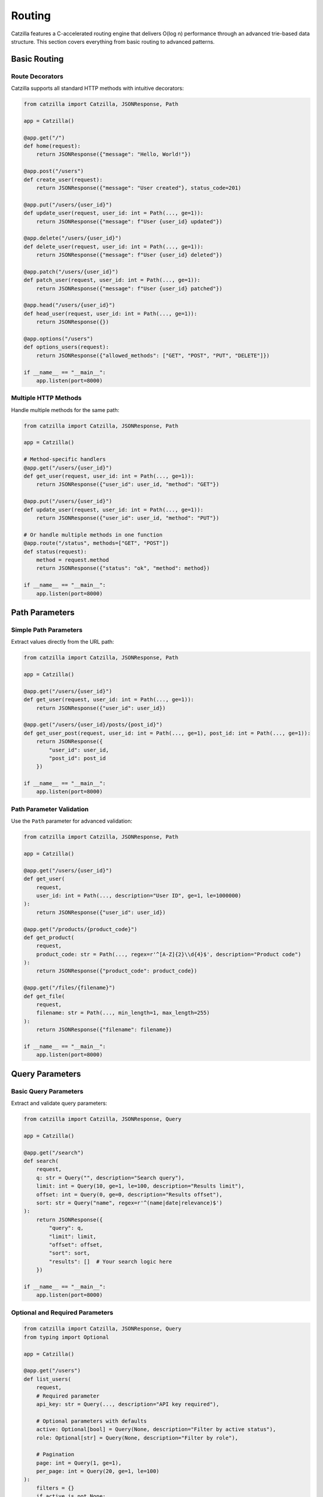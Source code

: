 Routing
=======

Catzilla features a C-accelerated routing engine that delivers O(log n) performance through an advanced trie-based data structure. This section covers everything from basic routing to advanced patterns.

Basic Routing
-------------

Route Decorators
~~~~~~~~~~~~~~~~

Catzilla supports all standard HTTP methods with intuitive decorators:

.. code-block:: python

   from catzilla import Catzilla, JSONResponse, Path

   app = Catzilla()

   @app.get("/")
   def home(request):
       return JSONResponse({"message": "Hello, World!"})

   @app.post("/users")
   def create_user(request):
       return JSONResponse({"message": "User created"}, status_code=201)

   @app.put("/users/{user_id}")
   def update_user(request, user_id: int = Path(..., ge=1)):
       return JSONResponse({"message": f"User {user_id} updated"})

   @app.delete("/users/{user_id}")
   def delete_user(request, user_id: int = Path(..., ge=1)):
       return JSONResponse({"message": f"User {user_id} deleted"})

   @app.patch("/users/{user_id}")
   def patch_user(request, user_id: int = Path(..., ge=1)):
       return JSONResponse({"message": f"User {user_id} patched"})

   @app.head("/users/{user_id}")
   def head_user(request, user_id: int = Path(..., ge=1)):
       return JSONResponse({})

   @app.options("/users")
   def options_users(request):
       return JSONResponse({"allowed_methods": ["GET", "POST", "PUT", "DELETE"]})

   if __name__ == "__main__":
       app.listen(port=8000)

Multiple HTTP Methods
~~~~~~~~~~~~~~~~~~~~~

Handle multiple methods for the same path:

.. code-block:: python

   from catzilla import Catzilla, JSONResponse, Path

   app = Catzilla()

   # Method-specific handlers
   @app.get("/users/{user_id}")
   def get_user(request, user_id: int = Path(..., ge=1)):
       return JSONResponse({"user_id": user_id, "method": "GET"})

   @app.put("/users/{user_id}")
   def update_user(request, user_id: int = Path(..., ge=1)):
       return JSONResponse({"user_id": user_id, "method": "PUT"})

   # Or handle multiple methods in one function
   @app.route("/status", methods=["GET", "POST"])
   def status(request):
       method = request.method
       return JSONResponse({"status": "ok", "method": method})

   if __name__ == "__main__":
       app.listen(port=8000)

Path Parameters
---------------

Simple Path Parameters
~~~~~~~~~~~~~~~~~~~~~~

Extract values directly from the URL path:

.. code-block:: python

   from catzilla import Catzilla, JSONResponse, Path

   app = Catzilla()

   @app.get("/users/{user_id}")
   def get_user(request, user_id: int = Path(..., ge=1)):
       return JSONResponse({"user_id": user_id})

   @app.get("/users/{user_id}/posts/{post_id}")
   def get_user_post(request, user_id: int = Path(..., ge=1), post_id: int = Path(..., ge=1)):
       return JSONResponse({
           "user_id": user_id,
           "post_id": post_id
       })

   if __name__ == "__main__":
       app.listen(port=8000)

Path Parameter Validation
~~~~~~~~~~~~~~~~~~~~~~~~~

Use the ``Path`` parameter for advanced validation:

.. code-block:: python

   from catzilla import Catzilla, JSONResponse, Path

   app = Catzilla()

   @app.get("/users/{user_id}")
   def get_user(
       request,
       user_id: int = Path(..., description="User ID", ge=1, le=1000000)
   ):
       return JSONResponse({"user_id": user_id})

   @app.get("/products/{product_code}")
   def get_product(
       request,
       product_code: str = Path(..., regex=r'^[A-Z]{2}\\d{4}$', description="Product code")
   ):
       return JSONResponse({"product_code": product_code})

   @app.get("/files/{filename}")
   def get_file(
       request,
       filename: str = Path(..., min_length=1, max_length=255)
   ):
       return JSONResponse({"filename": filename})

   if __name__ == "__main__":
       app.listen(port=8000)

Query Parameters
----------------

Basic Query Parameters
~~~~~~~~~~~~~~~~~~~~~~

Extract and validate query parameters:

.. code-block:: python

   from catzilla import Catzilla, JSONResponse, Query

   app = Catzilla()

   @app.get("/search")
   def search(
       request,
       q: str = Query("", description="Search query"),
       limit: int = Query(10, ge=1, le=100, description="Results limit"),
       offset: int = Query(0, ge=0, description="Results offset"),
       sort: str = Query("name", regex=r'^(name|date|relevance)$')
   ):
       return JSONResponse({
           "query": q,
           "limit": limit,
           "offset": offset,
           "sort": sort,
           "results": []  # Your search logic here
       })

   if __name__ == "__main__":
       app.listen(port=8000)

Optional and Required Parameters
~~~~~~~~~~~~~~~~~~~~~~~~~~~~~~~~~~

.. code-block:: python

   from catzilla import Catzilla, JSONResponse, Query
   from typing import Optional

   app = Catzilla()

   @app.get("/users")
   def list_users(
       request,
       # Required parameter
       api_key: str = Query(..., description="API key required"),

       # Optional parameters with defaults
       active: Optional[bool] = Query(None, description="Filter by active status"),
       role: Optional[str] = Query(None, description="Filter by role"),

       # Pagination
       page: int = Query(1, ge=1),
       per_page: int = Query(20, ge=1, le=100)
   ):
       filters = {}
       if active is not None:
           filters["active"] = active
       if role is not None:
           filters["role"] = role

       return JSONResponse({
           "filters": filters,
           "pagination": {"page": page, "per_page": per_page}
       })

   if __name__ == "__main__":
       app.listen(port=8000)

Headers and Form Data
---------------------

Header Parameters
~~~~~~~~~~~~~~~~~

Extract and validate HTTP headers:

.. code-block:: python

   from catzilla import Catzilla, JSONResponse, Header

   app = Catzilla()

   @app.get("/protected")
   def protected_endpoint(
       request,
       authorization: str = Header(..., description="Authorization header"),
       user_agent: str = Header(None, alias="User-Agent"),
       content_type: str = Header("application/json", alias="Content-Type")
   ):
       return JSONResponse({
           "auth": authorization,
           "user_agent": user_agent,
           "content_type": content_type
       })

   if __name__ == "__main__":
       app.listen(port=8000)

Form Data
~~~~~~~~~

Handle form submissions:

.. code-block:: python

   from catzilla import Catzilla, JSONResponse, Form

   app = Catzilla()

   @app.post("/contact")
   def contact_form(
       request,
       name: str = Form(..., min_length=2, max_length=100),
       email: str = Form(..., regex=r'^[^@]+@[^@]+\.[^@]+$'),
       message: str = Form(..., min_length=10, max_length=1000),
       subscribe: bool = Form(False)
   ):
       return JSONResponse({
           "message": "Form submitted successfully",
           "data": {
               "name": name,
               "email": email,
               "message": message,
               "subscribe": subscribe
           }
       }, status_code=201)

   if __name__ == "__main__":
       app.listen(port=8000)

Router Groups
-------------

Catzilla's router groups allow you to organize routes hierarchically with shared prefixes and middleware.

Basic Router Groups
~~~~~~~~~~~~~~~~~~~

.. code-block:: python

   from catzilla import Catzilla, RouterGroup, JSONResponse, Query

   app = Catzilla()

   # Create API version groups
   api_v1 = RouterGroup(prefix="/api/v1")
   api_v2 = RouterGroup(prefix="/api/v2")

   # V1 endpoints
   @api_v1.get("/users")
   def list_users_v1(request):
       return JSONResponse({
           "users": ["user1", "user2"],
           "version": "v1"
       })

   @api_v1.get("/users/{user_id}")
   def get_user_v1(request, user_id: int = Path(..., ge=1)):
       return JSONResponse({
           "user_id": user_id,
           "version": "v1"
       })

   # V2 endpoints with enhanced features
   @api_v2.get("/users")
   def list_users_v2(
       request,
       page: int = Query(1, ge=1),
       limit: int = Query(10, ge=1, le=100)
   ):
       return JSONResponse({
           "users": [f"user{i}" for i in range((page-1)*limit + 1, page*limit + 1)],
           "version": "v2",
           "pagination": {"page": page, "limit": limit}
       })

   # Register router groups with the main app
   app.include_routes(api_v1)
   app.include_routes(api_v2)

   if __name__ == "__main__":
       app.listen(port=8000)

Nested Router Groups
~~~~~~~~~~~~~~~~~~~~

Create hierarchical route structures:

.. code-block:: python

   from catzilla import Catzilla, RouterGroup, JSONResponse, Path

   app = Catzilla()

   # Admin section
   admin = RouterGroup(prefix="/admin")
   admin_users = RouterGroup(prefix="/users")
   admin_reports = RouterGroup(prefix="/reports")

   # Admin user management
   @admin_users.get("/")
   def admin_list_users(request):
       return JSONResponse({"admin": True, "users": []})

   @admin_users.post("/")
   def admin_create_user(request):
       return JSONResponse({"admin": True, "message": "User created"})

   @admin_users.delete("/{user_id}")
   def admin_delete_user(request, user_id: int = Path(..., ge=1)):
       return JSONResponse({"admin": True, "deleted_user": user_id})

   # Admin reports
   @admin_reports.get("/daily")
   def daily_report(request):
       return JSONResponse({"report": "daily", "admin": True})

   @admin_reports.get("/monthly")
   def monthly_report(request):
       return JSONResponse({"report": "monthly", "admin": True})

   # Mount nested groups
   admin.include_routes(admin_users)  # /admin/users/*
   admin.include_routes(admin_reports)  # /admin/reports/*
   app.include_routes(admin)

   if __name__ == "__main__":
       app.listen(port=8000)

Group-Level Middleware
~~~~~~~~~~~~~~~~~~~~~~

Apply middleware to entire router groups:

.. code-block:: python

   from catzilla import Catzilla, RouterGroup, JSONResponse

   app = Catzilla()

   # Authentication middleware function
   def auth_middleware(request):
       """Per-route authentication middleware"""
       auth_header = request.headers.get("Authorization")
       if not auth_header or not auth_header.startswith("Bearer "):
           return JSONResponse({"error": "Authentication required"}, status_code=401)

       # Validate token here
       token = auth_header[7:]  # Remove "Bearer "
       if token == "invalid":
           return JSONResponse({"error": "Invalid token"}, status_code=401)

       # Add user info to request context
       if not hasattr(request, 'context'):
           request.context = {}
       request.context['user'] = {"id": "user123", "token": token}

       return None  # Continue to route handler

   def api_middleware(request):
       """API-specific middleware"""
       if not hasattr(request, 'context'):
           request.context = {}
       request.context['api_version'] = 'v1'
       return None

   # Create protected router group with group-level middleware
   protected = RouterGroup(prefix="/protected", middleware=[auth_middleware])

   # Create API router group with multiple middleware
   api = RouterGroup(prefix="/api", middleware=[api_middleware, auth_middleware])

   # All routes in protected group automatically get auth_middleware
   @protected.get("/profile")
   def get_profile(request):
       user = getattr(request, 'context', {}).get('user', {})
       return JSONResponse({"profile": "user profile data", "user": user})

   @protected.post("/settings")
   def update_settings(request):
       user = getattr(request, 'context', {}).get('user', {})
       return JSONResponse({"message": "Settings updated", "user": user})

   # API routes get both api_middleware and auth_middleware
   @api.get("/data")
   def get_api_data(request):
       user = getattr(request, 'context', {}).get('user', {})
       api_version = getattr(request, 'context', {}).get('api_version')
       return JSONResponse({"data": "api data", "user": user, "version": api_version})

   # Combine group middleware with per-route middleware
   @api.get("/special", middleware=[rate_limit_middleware])
   def special_endpoint(request):
       # This route runs: api_middleware + auth_middleware + rate_limit_middleware
       return JSONResponse({"message": "Special API endpoint"})

   app.include_routes(protected)
   app.include_routes(api)

   if __name__ == "__main__":
       app.listen(port=8000)

Advanced Routing Patterns
--------------------------

Route Priorities
~~~~~~~~~~~~~~~~

Catzilla automatically handles route priorities, with more specific routes taking precedence:

.. code-block:: python

   from catzilla import Catzilla, JSONResponse, Path

   app = Catzilla()

   # More specific routes are matched first
   @app.get("/users/current")  # This will match first
   def get_current_user(request):
       return JSONResponse({"user": "current user"})

   @app.get("/users/{user_id}")  # This will match if above doesn't
   def get_user(request, user_id: str = Path(...)):
       return JSONResponse({"user_id": user_id})

   @app.get("/users/{user_id}/profile")  # More specific path
   def get_user_profile(request, user_id: int = Path(..., ge=1)):
       return JSONResponse({"user_id": user_id, "profile": {}})

   if __name__ == "__main__":
       app.listen(port=8000)

Route with Multiple Parameters
~~~~~~~~~~~~~~~~~~~~~~~~~~~~~~

Complex routes with multiple parameter types:

.. code-block:: python

   @app.get("/users/{user_id}/posts/{post_id}/comments")
   def get_post_comments(
       request,
       user_id: int = Path(..., ge=1),
       post_id: int = Path(..., ge=1),
       limit: int = Query(10, ge=1, le=100),
       sort: str = Query("date", regex=r'^(date|likes|replies)$')
   ):
       return JSONResponse({
           "user_id": user_id,
           "post_id": post_id,
           "comments": [],
           "limit": limit,
           "sort": sort
       })

Async/Sync Routing
------------------

Mix Async and Sync Handlers
~~~~~~~~~~~~~~~~~~~~~~~~~~~~

Catzilla's killer feature - seamlessly mix async and sync route handlers:

.. code-block:: python

   import asyncio

   # Sync handler (good for CPU-bound tasks)
   @app.get("/sync-endpoint")
   def sync_handler(request):
       # Runs in optimized thread pool
       result = cpu_intensive_operation()
       return JSONResponse({"result": result, "type": "sync"})

   # Async handler (good for I/O-bound tasks)
   @app.get("/async-endpoint")
   async def async_handler(request):
       # Runs in event loop - non-blocking
       data = await fetch_from_database()
       return JSONResponse({"data": data, "type": "async"})

   # Mixed operations in one endpoint
   @app.get("/hybrid-endpoint")
   async def hybrid_handler(request):
       # Async I/O operations
       user_data = await fetch_user_data()

       # CPU-bound operation (could be offloaded to thread pool)
       processed_data = process_data(user_data)

       # More async I/O
       await log_request()

       return JSONResponse({"data": processed_data})

Performance Considerations
~~~~~~~~~~~~~~~~~~~~~~~~~~

Choose the right handler type for optimal performance:

.. code-block:: python

   # CPU-bound: Use sync handlers
   @app.get("/compute")
   def compute_heavy(request):
       # Mathematical calculations, data processing, etc.
       result = expensive_calculation()
       return JSONResponse({"result": result})

   # I/O-bound: Use async handlers
   @app.get("/fetch-data")
   async def fetch_external_data(request):
       # Database queries, API calls, file I/O, etc.
       data1 = await fetch_from_api1()
       data2 = await fetch_from_api2()
       return JSONResponse({"data1": data1, "data2": data2})

   # Mixed workload: Choose based on primary operation
   @app.get("/mixed-workload")
   async def mixed_handler(request):
       # If primary operation is I/O, use async
       data = await fetch_from_database()

       # CPU work can be done inline or offloaded
       processed = process_quickly(data)

       return JSONResponse({"processed": processed})

Route Registration Patterns
----------------------------

Dynamic Route Registration
~~~~~~~~~~~~~~~~~~~~~~~~~~

Register routes programmatically:

.. code-block:: python

   # Define route handlers
   def create_crud_routes(resource_name, handlers):
       @app.get(f"/{resource_name}")
       def list_items(request):
           return JSONResponse(handlers.list())

       @app.post(f"/{resource_name}")
       def create_item(request):
           return JSONResponse(handlers.create(request.json()))

       @app.get(f"/{resource_name}/{{item_id}}")
       def get_item(request, item_id: int = Path(..., ge=1)):
           return JSONResponse(handlers.get(item_id))

       @app.put(f"/{resource_name}/{{item_id}}")
       def update_item(request, item_id: int = Path(..., ge=1)):
           return JSONResponse(handlers.update(item_id, request.json()))

       @app.delete(f"/{resource_name}/{{item_id}}")
       def delete_item(request, item_id: int = Path(..., ge=1)):
           return JSONResponse(handlers.delete(item_id))

   # Use it for multiple resources
   create_crud_routes("users", UserHandlers())
   create_crud_routes("posts", PostHandlers())
   create_crud_routes("comments", CommentHandlers())

Route Validation
~~~~~~~~~~~~~~~~

Comprehensive validation example:

.. code-block:: python

   from catzilla import BaseModel, Field, Query, Path, Header
   from typing import Optional, List
   from enum import Enum

   class SortOrder(str, Enum):
       ASC = "asc"
       DESC = "desc"

   class UserFilter(BaseModel):
       active: Optional[bool] = None
       role: Optional[str] = Field(None, regex=r'^(admin|user|guest)$')
       min_age: Optional[int] = Field(None, ge=0, le=120)

   @app.get("/advanced-search/{category}")
   def advanced_search(
       request,
       # Path parameters
       category: str = Path(..., regex=r'^[a-z]+$'),

       # Query parameters
       q: str = Query(..., min_length=1, max_length=100),
       sort: SortOrder = Query(SortOrder.ASC),
       limit: int = Query(10, ge=1, le=100),
       offset: int = Query(0, ge=0),
       tags: List[str] = Query([]),

       # Headers
       api_key: str = Header(..., alias="X-API-Key"),
       client_version: Optional[str] = Header(None, alias="X-Client-Version")
   ):
       return JSONResponse({
           "category": category,
           "query": q,
           "sort": sort,
           "pagination": {"limit": limit, "offset": offset},
           "tags": tags,
           "api_key": api_key[:8] + "...",  # Don't expose full key
           "client_version": client_version
       })

Error Handling in Routes
-------------------------

Handle routing errors gracefully:

.. code-block:: python

   from catzilla import JSONResponse

   @app.get("/users/{user_id}")
   def get_user(request, user_id: int = Path(..., ge=1)):
       # Simulate user lookup
       if user_id > 1000:
           return JSONResponse(
               {"error": f"User {user_id} not found"},
               status_code=404
           )

       if user_id == 999:
           return JSONResponse(
               {"error": "Access denied to this user"},
               status_code=403
           )

       return JSONResponse({
           "user_id": user_id,
           "name": f"User {user_id}"
       })

Performance Monitoring
----------------------

Monitor route performance:

.. code-block:: python

   import time

   @app.get("/performance-stats")
   def get_performance_stats(request):
       routes = app.routes()
       return JSONResponse({
           "router": "C-accelerated",
           "lookup_time": "O(log n)",
           "total_routes": len(routes),
           "routes": routes,
           "memory_stats": app.get_memory_stats()
       })

   @app.get("/middleware-stats")
   def get_middleware_performance(request):
       return JSONResponse({
           "middleware_stats": app.get_middleware_stats(),
           "task_stats": app.get_task_stats()
       })

   @app.get("/benchmark")
   def benchmark_route(request):
       start_time = time.time()

       # Your route logic here
       result = {"message": "Benchmark complete"}

       end_time = time.time()
       result["execution_time"] = f"{(end_time - start_time) * 1000:.2f}ms"

       return JSONResponse(result)

Best Practices
--------------

1. **Route Organization**
   - Use router groups for logical organization
   - Keep related routes together
   - Use consistent naming conventions

2. **Parameter Validation**
   - Always validate path parameters
   - Use appropriate constraints (ge, le, regex)
   - Provide meaningful descriptions

3. **Performance Optimization**
   - Use sync handlers for CPU-bound operations
   - Use async handlers for I/O-bound operations
   - Leverage Catzilla's automatic optimizations

4. **Error Handling**
   - Use JSONResponse with status codes for error responses
   - Provide meaningful error messages
   - Handle edge cases gracefully

5. **Documentation**
   - Add docstrings to route handlers
   - Use parameter descriptions
   - Document expected response formats

Next Steps
----------

Now that you understand Catzilla's routing system, explore:

- :doc:`middleware` - Handling requests and responses
- :doc:`validation` - Advanced validation patterns
- :doc:`middleware` - Middleware for cross-cutting concerns
- :doc:`../examples/basic-routing` - Complete routing examples
